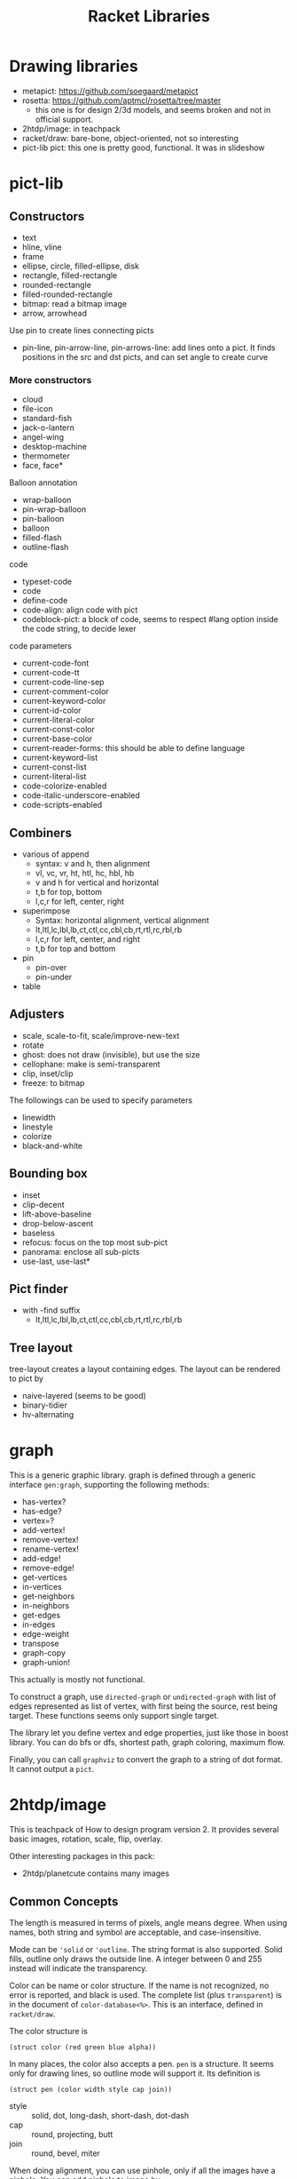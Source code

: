 #+TITLE: Racket Libraries

* Drawing libraries
- metapict: https://github.com/soegaard/metapict
- rosetta: https://github.com/aptmcl/rosetta/tree/master
  - this one is for design 2/3d models, and seems broken and not in
    official support.
- 2htdp/image: in teachpack
- racket/draw: bare-bone, object-oriented, not so interesting
- pict-lib pict: this one is pretty good, functional. It was in
  slideshow

* pict-lib
** Constructors
- text
- hline, vline
- frame
- ellipse, circle, filled-ellipse, disk
- rectangle, filled-rectangle
- rounded-rectangle
- filled-rounded-rectangle
- bitmap: read a bitmap image
- arrow, arrowhead

Use pin to create lines connecting picts
- pin-line, pin-arrow-line, pin-arrows-line: add lines onto a pict. It
  finds positions in the src and dst picts, and can set angle to
  create curve


*** More constructors
- cloud
- file-icon
- standard-fish
- jack-o-lantern
- angel-wing
- desktop-machine
- thermometer
- face, face*

Balloon annotation

- wrap-balloon
- pin-wrap-balloon
- pin-balloon
- balloon
- filled-flash
- outline-flash

code
- typeset-code
- code
- define-code
- code-align: align code with pict
- codeblock-pict: a block of code, seems to respect #lang option
  inside the code string, to decide lexer

code parameters
- current-code-font
- current-code-tt
- current-code-line-sep
- current-comment-color
- current-keyword-color
- current-id-color
- current-literal-color
- current-const-color
- current-base-color
- current-reader-forms: this should be able to define language
- current-keyword-list
- current-const-list
- current-literal-list
- code-colorize-enabled
- code-italic-underscore-enabled
- code-scripts-enabled



** Combiners
- various of append
  - syntax: v and h, then alignment
  - vl, vc, vr, ht, htl, hc, hbl, hb
  - v and h for vertical and horizontal
  - t,b for top, bottom
  - l,c,r for left, center, right
- superimpose
  - Syntax: horizontal alignment, vertical alignment
  - lt,ltl,lc,lbl,lb,ct,ctl,cc,cbl,cb,rt,rtl,rc,rbl,rb
  - l,c,r for left, center, and right
  - t,b for top and bottom
- pin
  - pin-over
  - pin-under
- table
** Adjusters
- scale, scale-to-fit, scale/improve-new-text
- rotate
- ghost: does not draw (invisible), but use the size
- cellophane: make is semi-transparent
- clip, inset/clip
- freeze: to bitmap

The followings can be used to specify parameters
- linewidth
- linestyle
- colorize
- black-and-white
** Bounding box
- inset
- clip-decent
- lift-above-baseline
- drop-below-ascent
- baseless
- refocus: focus on the top most sub-pict
- panorama: enclose all sub-picts
- use-last, use-last*

** Pict finder
- with -find suffix
  - lt,ltl,lc,lbl,lb,ct,ctl,cc,cbl,cb,rt,rtl,rc,rbl,rb

** Tree layout
tree-layout creates a layout containing edges. The layout can be
rendered to pict by
- naive-layered (seems to be good)
- binary-tidier
- hv-alternating

* graph
This is a generic graphic library.  graph is defined through a generic
interface =gen:graph=, supporting the following methods:
- has-vertex?
- has-edge?
- vertex=?
- add-vertex!
- remove-vertex!
- rename-vertex!
- add-edge!
- remove-edge!
- get-vertices
- in-vertices
- get-neighbors
- in-neighbors
- get-edges
- in-edges
- edge-weight
- transpose
- graph-copy
- graph-union!

This actually is mostly not functional.

To construct a graph, use =directed-graph= or =undirected-graph= with
list of edges represented as list of vertex, with first being the
source, rest being target. These functions seems only support single
target.

The library let you define vertex and edge properties, just like those
in boost library. You can do bfs or dfs, shortest path, graph
coloring, maximum flow.

Finally, you can call =graphviz= to convert the graph to a string of
dot format. It cannot output a =pict=.


* 2htdp/image
This is teachpack of How to design program version 2.  It provides
several basic images, rotation, scale, flip, overlay.

Other interesting packages in this pack:
- 2htdp/planetcute contains many images


** Common Concepts
The length is measured in terms of pixels, angle means degree. When
using names, both string and symbol are acceptable, and
case-insensitive.

Mode can be ='solid= or ='outline=. The string format is also
supported. Solid fills, outline only draws the outside line. A integer
between 0 and 255 instead will indicate the transparency.

Color can be name or color structure. If the name is not recognized,
no error is reported, and black is used. The complete list (plus
=transparent=) is in the document of =color-database<%>=. This is an
interface, defined in =racket/draw=.

The color structure is
#+begin_src racket
(struct color (red green blue alpha))
#+end_src


In many places, the color also accepts a pen. =pen= is a structure. It
seems only for drawing lines, so outline mode will support it. Its
definition is

#+begin_src racket
(struct pen (color width style cap join))
#+end_src

- style :: solid, dot, long-dash, short-dash, dot-dash
- cap :: round, projecting, butt
- join :: round, bevel, miter

When doing alignment, you can use pinhole, only if all the images have
a pinhole. You can add pinhole to image by
- center-pinhole image
- put-pinhole x y image
- clear-pinhole

And retrieve pinhole by
- pinhole-x
- pinhole-y


** basic shape
- shape
  - =(circle radius mode color)=
  - =(ellipse width height mode color)=
  - triangle
    - =(triangle side-length mode color)=
    - right-triangle
    - isosceles-triangle
    - triangle/sss
  - square x
  - rectangle x y
  - rhombus x θ
  - star
    - star x
    - star-polygon
    - radial-star
  - polygon
    - regular-polygon
    - polygon
    - add-polygon
    - scene+polygon
- line
  - =(line x y color)=: draw a line from (0,0) to (x,y).
  - =(add-line image x1 y1 x2 y2 color)=: add line to image, from
    (x1,y1) to (x2,y2)
  - =add-curve=
  - =add-solid-curve=
- text
  - =(text string font-size color)=
  - =text/font=: this will use a complete font specification,
    including
    - face: which font name
    - family: default, script, modern, etc
    - style: normal, italic
    - weight: normal, bold, light
    - underline?: #t #f


** Overlay
- =overlay= accepts a sequence of images, with the first being on
  top. Images are aligned on their center.
- =overlay/align x-place y-place= controls where to align the images.
  - x: left, right, middle, center, pinhole
  - y: top, bottom, middle, center, baseline, pinhole
- =overlay/offset i1 x y i2=: moves i2 by (x,y) compared to (0,0),
  thus to down right
- =overlay/align/offset= combines both options
- =overlay/xy=: what's the difference from offset?
- =overlay/pinhole=

There's also an =underlay= version that does the reverse order, for
all above.

- =beside= accepts images, and placing them in horizontal row, aligned
  on their centers
- =beside/align y=
- =above=: in a vertical row
- =above/align x=


** scene
Typically you place images on a scene. If an image is placed (using
those place functions) or add lines (using scene+XXX) on scene, it is
cropped based on the size of scene. You can still compose the image by
overlay or add-line, but those does not respect the size of scene.

- =empty-scene x y color=
- =place-image image x y scene=: the (x,y) is according to the
  top-left corner of scene
- =place-image/align image=
- =place-images=: just a list of images and a list of positions
- =place-images/align=
- =scene+line=: add a line to the scene
- =scene+curve=

** transform
- =rotate angle image=
- =scale factor image=
- =scale/xy=: using different factor for x and y
- =flip-horizontal image=
- =flip-vertical image=
- =crop x y width height image=
- =crop/align=
- =frame image=: return an image with a black frame around the
  /bounding box/ of the it. Even if the image might be a circle, the
  bounding box is still rectangle.
- =color-frame color image=


** bitmap
You can load a bit map file by =(bitmap filename)=, or =(bitmap/url
url)= to download from web. For a vector image you created in racket,
you can "freeze" it to bitmap by =freeze image=.

Finally, you can save image to file by
- =save-image image filename [width height]=: png
- =save-svg-image image filename [width height]=: svg

** properties
- image-width
- image-height
- image-baseline


* Networking
** HTML parsing
The package is =html-parsing=. It has only one function, =html->xexp=.

The xexp is a list like this:

#+begin_example
(*TOP* (html (head (title) (title "whatever"))
  (body "\n"
    (a (@ (href "url")) "link"))))
#+end_example

The xexp needs to use =sxml= (needs install) package to
parse. =sxpath= is a function for XPath like query. Use like this
#+begin_src racket
((sxpath '(html body table tr td a @ (*or* href title)))
 table)
#+end_src

sxpath itself returns a function, apply that function on an xexp data,
a list will be returned for matched results.
1. the xexp must begin with =*TOP*=, the query result will not have
   it. So if you want to parse it again, construct it by =`(*TOP* ,x)=
2. the xpath starts from root (html)
3. you can use ='(// table)= to query tables at arbitrary level

** URL & HTTP
require the package =net/url= (needs install) and
=net/url-string=. First, construct a url by =string->url=, then, open
input port by =get-pure-port=, this is using =GET= method. The port
can be used as input, e.g. =port->string=. How to download binary
file, like pdf? It should be bytes streaming, so maybe
- copy-port in out
- port->bytes then write-bytes


The =call/input-url URL connect handle= will call handle on the port,
and close the port on return. The connect is a procedure,
e.g. =get-pure-port=.
